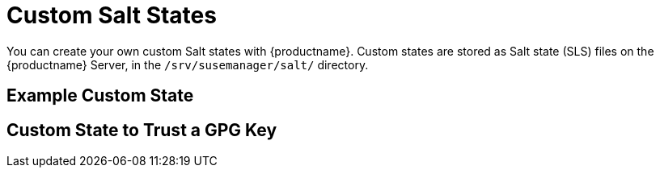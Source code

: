 [[custom-states]]
= Custom Salt States

You can create your own custom Salt states with {productname}.
Custom states are stored as Salt state (SLS) files on the {productname} Server, in the [path]``/srv/susemanager/salt/`` directory.



== Example Custom State

////

From https://github.com/ceph/ceph-salt/blob/master/ceph-salt-formula/salt/ceph-salt/update/update.sls

----
install required packages:
  pkg.installed:
    - pkgs:
      - lsof
    - failhard: True
update packages:
  module.run:
    - name: pkg.upgrade
    - failhard: True
check if reboot is needed:
  ceph_salt.set_reboot_needed:
    - failhard: True
reboot:
   ceph_salt.reboot_if_needed:
     - failhard: True
----
////



== Custom State to Trust a GPG Key

////
From https://github.com/SUSE/spacewalk/issues/13812#issuecomment-769211978

Get the GPG key from whatever place has it (depends on the distribution)
And then:

Upload the key to the server to /srv/www/htdocs/pub
Create a salt state via webui to get the key from the SUSE manager server and trust it at the client
An example can be offered.
Or:

Handle it on your own git repository that you configured to be used at SUSE Manager via gitfs (as we do), by adding the key and the salt state there.
I'd not offer an example. Just mention this posibility.
////
